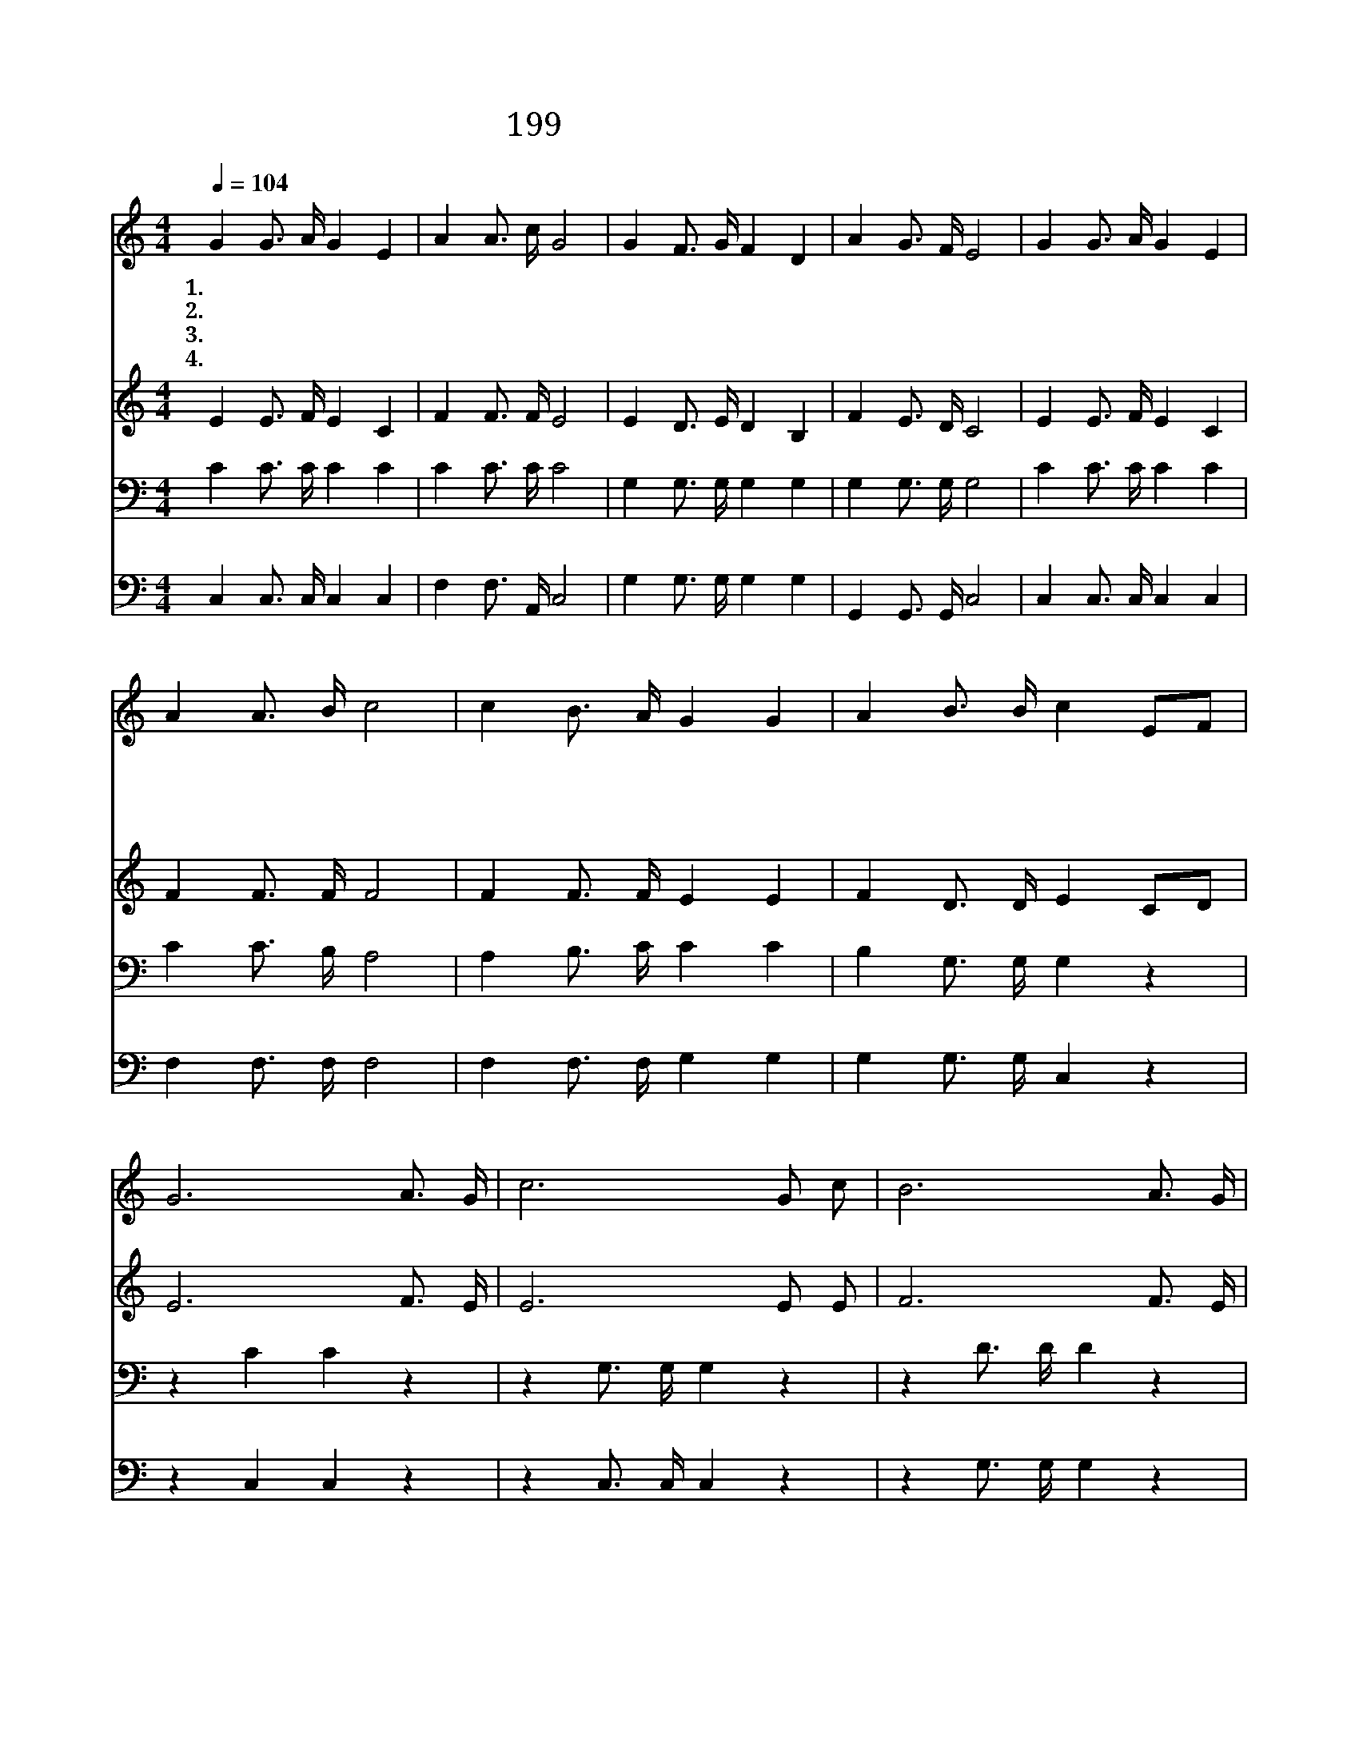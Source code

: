 X:265
T:199 주 십자가를 지심으로
Z:J.G.Foote/J.G.Foote
Z:Copyright © 1999 by ÀüµµÈ¯
Z:All Rights Reserved
%%score 1 2 3 4
L:1/16
Q:1/4=104
M:4/4
I:linebreak $
K:C
V:1 treble
V:2 treble
V:3 bass
V:4 bass
V:1
 G4 G3 A G4 E4 | A4 A3 c G8 | G4 F3 G F4 D4 | A4 G3 F E8 | G4 G3 A G4 E4 | A4 A3 B c8 | %6
w: 1.~주 십 자 가 를|지 심 으 로|죄 인 을 구 속|하 셨 으 니|그 피 를 보 고|믿 는 자 는|
w: 2.~흉 악 한 죄 인|괴 수 라 도|예 수 는 능 히|구 원 하 네|온 몸 을 피 에|잠 글 때 에|
w: 3.~심 판 할 때 에|모 든 백 성|행 한 일 대 로|보 응 받 네|죄 있 는 자 는|피 를 믿 게|
w: 4.~구 주 의 사 랑|크 신 은 혜|보 혈 의 능 력|의 지 하 세|심 판 의 불 이|내 릴 때 에|
 c4 B3 A G4 G4 | A4 B3 B c4 E2F2 | G12 A3 G | c12 G2 c2 | B12 A3 G | G12 E2F2 | G12 c3 G | %13
w: 주 의 진 노 를|면 하 겠 네 내 *|가 그 피|를 유 월|절 그 양|의 피 *|를 볼 때|
w: 주 의 진 노 를|면 하 겠 네 * *||||||
w: 주 의 진 노 를|면 하 겠 네 * *||||||
w: 주 의 진 노 를|면 하 겠 네 * *||||||
 A12 B2 c2 | G4 c2 c2 B4 A2 B2 | c12 z4 :| |] %17
w: 에 내 가|너 를 넘 어 가 리|라||
w: ||||
w: ||||
w: ||||
V:2
 E4 E3 F E4 C4 | F4 F3 F E8 | E4 D3 E D4 B,4 | F4 E3 D C8 | E4 E3 F E4 C4 | F4 F3 F F8 | %6
 F4 F3 F E4 E4 | F4 D3 D E4 C2D2 | E12 F3 E | E12 E2 E2 | F12 F3 E | E12 C2D2 | E12 E3 E | %13
 F12 F2 F2 | E4 E2 E2 F4 F2 F2 | E4 F2 F2 E4 z4 :| |] %17
V:3
 C4 C3 C C4 C4 | C4 C3 C C8 | G,4 G,3 G, G,4 G,4 | G,4 G,3 G, G,8 | C4 C3 C C4 C4 | C4 C3 B, A,8 | %6
 A,4 B,3 C C4 C4 | B,4 G,3 G, G,4 z4 | z4 C4 C4 z4 | z4 G,3 G, G,4 z4 | z4 D3 D D4 z4 | %11
 z4 C3 C C4 z4 | z4 C4 C4 z4 | z4 C3 C C4 ^G,2 A,2 | C4 C2 C2 D4 D2 D2 | C4 A,2 A,2 G,4 z4 :| |] %17
V:4
 C,4 C,3 C, C,4 C,4 | F,4 F,3 A,, C,8 | G,4 G,3 G, G,4 G,4 | G,,4 G,,3 G,, C,8 | %4
 C,4 C,3 C, C,4 C,4 | F,4 F,3 F, F,8 | F,4 F,3 F, G,4 G,4 | G,4 G,3 G, C,4 z4 | z4 C,4 C,4 z4 | %9
 z4 C,3 C, C,4 z4 | z4 G,3 G, G,4 z4 | z4 C,3 C, C,4 z4 | z4 C,4 C,4 z4 | z4 F,3 F, F,4 F,2 F,2 | %14
 G,4 G,2 G,2 G,4 G,2 G,2 | C,12 z4 :| |] %17
